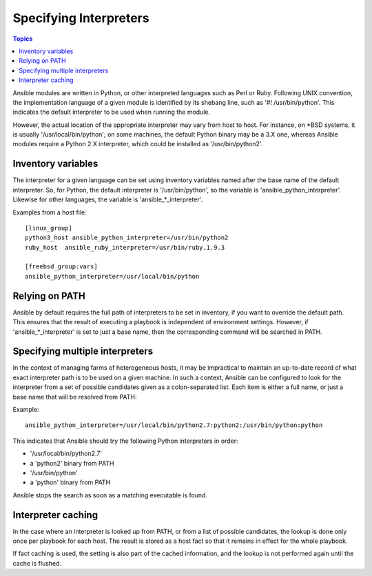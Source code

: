 Specifying Interpreters
+++++++++++++++++++++++

.. contents:: Topics

Ansible modules are written in Python, or other interpreted languages such as Perl or Ruby.
Following UNIX convention, the implementation language of a given module is identified
by its shebang line, such as '#! /usr/bin/python'. This indicates the default interpreter
to be used when running the module.

However, the actual location of the appropriate interpreter may vary
from host to host. For instance, on \*BSD systems, it is usually
'/usr/local/bin/python'; on some machines, the default Python binary
may be a 3.X one, whereas Ansible modules require a Python 2.X
interpreter, which could be installed as '/usr/bin/python2'.


Inventory variables
-------------------

The interpreter for a given language can be set using inventory variables named
after the base name of the default interpreter. So, for Python, the default interpreter
is '/usr/bin/python', so the variable is 'ansible_python_interpreter'. Likewise
for other languages, the variable is 'ansible_*_interpreter'.

Examples from a host file::

    [linux_group]
    python3_host ansible_python_interpreter=/usr/bin/python2
    ruby_host  ansible_ruby_interpreter=/usr/bin/ruby.1.9.3

    [freebsd_group:vars]
    ansible_python_interpreter=/usr/local/bin/python

Relying on PATH
---------------

Ansible by default requires the full path of interpreters to be set in inventory,
if you want to override the default path. This ensures that the result of
executing a playbook is independent of environment settings. However, if
'ansible_*_interpreter' is set to just a base name, then the corresponding
command will be searched in PATH.

Specifying multiple interpreters
--------------------------------

In the context of managing farms of heterogeneous hosts, it may be impractical
to maintain an up-to-date record of what exact interpreter path is to
be used on a given machine. In such a context, Ansible can be configured
to look for the interpreter from a set of possible candidates given as a
colon-separated list.  Each item is either a full name, or just a base name
that will be resolved from PATH:

Example::

    ansible_python_interpreter=/usr/local/bin/python2.7:python2:/usr/bin/python:python

This indicates that Ansible should try the following Python interpreters in order:

- '/usr/local/bin/python2.7'
- a 'python2' binary from PATH
- '/usr/bin/python'
- a 'python' binary from PATH

Ansible stops the search as soon as a matching executable is found.

Interpreter caching
-------------------

In the case where an interpreter is looked up from PATH, or from a list of possible
candidates, the lookup is done only once per playbook for each host. The result
is stored as a host fact so that it remains in effect for the whole playbook.

If fact caching is used, the setting is also part of the cached information, and
the lookup is not performed again until the cache is flushed.

.. seealso::

   `Mailing List <http://groups.google.com/group/ansible-project>`_
       Questions? Help? Ideas?  Stop by the list on Google Groups
   `irc.freenode.net <http://irc.freenode.net>`_
       #ansible IRC chat channel

